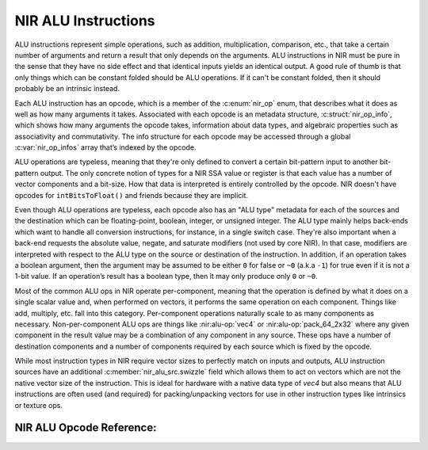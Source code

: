 NIR ALU Instructions
====================

ALU instructions represent simple operations, such as addition, multiplication,
comparison, etc., that take a certain number of arguments and return a result
that only depends on the arguments.  ALU instructions in NIR must be pure in
the sense that they have no side effect and that identical inputs yields an
identical output.  A good rule of thumb is that only things which can be
constant folded should be ALU operations.  If it can't be constant folded, then
it should probably be an intrinsic instead.

Each ALU instruction has an opcode, which is a member of the :c:enum:`nir_op`
enum, that describes what it does as well as how many arguments it takes.
Associated with each opcode is an metadata structure,
:c:struct:`nir_op_info`, which shows how many arguments the opcode takes,
information about data types, and algebraic properties such as associativity
and commutativity. The info structure for each opcode may be accessed through
a global :c:var:`nir_op_infos` array that’s indexed by the opcode.

ALU operations are typeless, meaning that they're only defined to convert
a certain bit-pattern input to another bit-pattern output.  The only concrete
notion of types for a NIR SSA value or register is that each value has a number
of vector components and a bit-size.  How that data is interpreted is entirely
controlled by the opcode.  NIR doesn't have opcodes for ``intBitsToFloat()``
and friends because they are implicit.

Even though ALU operations are typeless, each opcode also has an "ALU type"
metadata for each of the sources and the destination which can be
floating-point, boolean, integer, or unsigned integer.  The ALU type mainly
helps back-ends which want to handle all conversion instructions, for instance,
in a single switch case.  They're also important when a back-end requests the
absolute value, negate, and saturate modifiers (not used by core NIR).  In that
case, modifiers are interpreted with respect to the ALU type on the source or
destination of the instruction.  In addition, if an operation takes a boolean
argument, then the argument may be assumed to be either ``0`` for false or
``~0`` (a.k.a ``-1``) for true even if it is not a 1-bit value.  If an
operation’s result has a boolean type, then it may only produce only ``0`` or ``~0``.

Most of the common ALU ops in NIR operate per-component, meaning that the
operation is defined by what it does on a single scalar value and, when
performed on vectors, it performs the same operation on each component.  Things
like add, multiply, etc. fall into this category.  Per-component operations
naturally scale to as many components as necessary.  Non-per-component ALU ops
are things like :nir:alu-op:`vec4` or :nir:alu-op:`pack_64_2x32` where any
given component in the result value may be a combination of any component in
any source.  These ops have a number of destination components and a number of
components required by each source which is fixed by the opcode.

While most instruction types in NIR require vector sizes to perfectly match on
inputs and outputs, ALU instruction sources have an additional
:c:member:`nir_alu_src.swizzle` field which allows them to act on vectors
which are not the native vector size of the instruction.  This is ideal for
hardware with a native data type of `vec4` but also means that ALU
instructions are often used (and required) for packing/unpacking vectors for
use in other instruction types like intrinsics or texture ops.

.. c:autostruct:: nir_op_info
   :file: src/compiler/nir/nir.h
   :members:

.. c:autovar:: nir_op_infos

.. c:autostruct:: nir_alu_instr
   :members:

.. c:autostruct:: nir_alu_src
   :members:

NIR ALU Opcode Reference:
-------------------------

.. nir:alu-opcodes::
